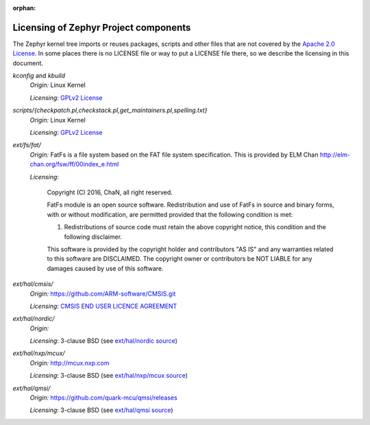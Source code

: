 :orphan:

.. _zephyr_licensing:

Licensing of Zephyr Project components
######################################

The Zephyr kernel tree imports or reuses packages, scripts and other files that
are not covered by the `Apache 2.0 License`_. In some places
there is no LICENSE file or way to put a LICENSE file there, so we describe the
licensing in this document.

.. _Apache 2.0 License:
   https://github.com/zephyrproject-rtos/zephyr/blob/master/LICENSE

.. _GPLv2 License:
   https://git.kernel.org/pub/scm/linux/kernel/git/torvalds/linux.git/plain/COPYING

*kconfig* and *kbuild*
  *Origin:* Linux Kernel

  *Licensing:* `GPLv2 License`_

*scripts/{checkpatch.pl,checkstack.pl,get_maintainers.pl,spelling.txt}*
  *Origin:* Linux Kernel

  *Licensing:* `GPLv2 License`_

*ext/fs/fat/*
  *Origin:* FatFs is a file system based on the FAT file system specification.  This is
  provided by ELM Chan http://elm-chan.org/fsw/ff/00index_e.html

  *Licensing*:

    Copyright (C) 2016, ChaN, all right reserved.

    FatFs module is an open source software. Redistribution and use of FatFs in
    source and binary forms, with or without modification, are permitted provided
    that the following condition is met:

    1. Redistributions of source code must retain the above copyright notice,
       this condition and the following disclaimer.

    This software is provided by the copyright holder and contributors "AS IS"
    and any warranties related to this software are DISCLAIMED.
    The copyright owner or contributors be NOT LIABLE for any damages caused
    by use of this software.

*ext/hal/cmsis/*
  *Origin:* https://github.com/ARM-software/CMSIS.git

  *Licensing*: `CMSIS END USER LICENCE AGREEMENT`_

.. _CMSIS END USER LICENCE AGREEMENT:
   https://github.com/zephyrproject-rtos/zephyr/blob/master/ext/hal/cmsis/CMSIS_END_USER_LICENCE_AGREEMENT.pdf

*ext/hal/nordic/*
  *Origin:*

  *Licensing*: 3-clause BSD (see `ext/hal/nordic source`_)

.. _ext/hal/nordic source:
   https://github.com/zephyrproject-rtos/zephyr/blob/master/ext/hal/nordic/mdk/nrf51.h

*ext/hal/nxp/mcux/*
  *Origin:* http://mcux.nxp.com

  *Licensing*: 3-clause BSD (see `ext/hal/nxp/mcux source`_)

.. _ext/hal/nxp/mcux source:
   https://github.com/zephyrproject-rtos/zephyr/blob/master/ext/hal/nxp/mcux/drivers/fsl_rtc.h

*ext/hal/qmsi/*
  *Origin:* https://github.com/quark-mcu/qmsi/releases

  *Licensing*: 3-clause BSD (see `ext/hal/qmsi source`_)

.. _ext/hal/qmsi source:
   https://github.com/zephyrproject-rtos/zephyr/blob/master/ext/hal/qmsi/include/qm_common.h
